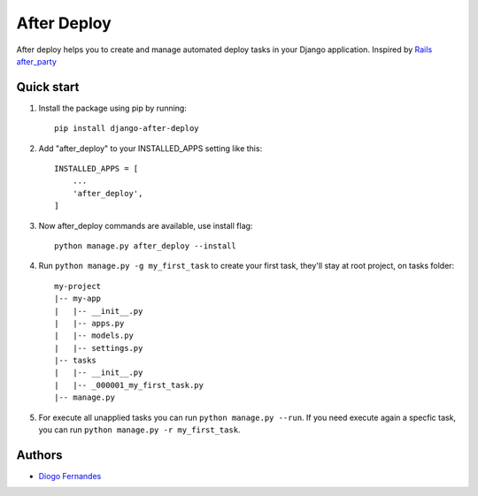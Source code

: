 ============
After Deploy
============

After deploy helps you to create and manage automated deploy tasks in your Django application. Inspired by `Rails after_party`_

Quick start
-----------

1. Install the package using pip by running::

    pip install django-after-deploy

2. Add "after_deploy" to your INSTALLED_APPS setting like this::

    INSTALLED_APPS = [
        ...
        'after_deploy',
    ]

3. Now after_deploy commands are available, use install flag::

    python manage.py after_deploy --install

4. Run ``python manage.py -g my_first_task`` to create your first task, they'll stay at root project, on tasks folder::

    my-project
    |-- my-app
    |   |-- __init__.py
    |   |-- apps.py
    |   |-- models.py
    |   |-- settings.py
    |-- tasks
    |   |-- __init__.py
    |   |-- _000001_my_first_task.py
    |-- manage.py

5. For execute all unapplied tasks you can run ``python manage.py --run``. If you need execute again a specfic task, you can run ``python manage.py -r my_first_task``.

Authors
-------

- `Diogo Fernandes`_

.. _Rails after_party: https://github.com/theSteveMitchell/after_party.
.. _Diogo Fernandes: https://github.com/dfop02
